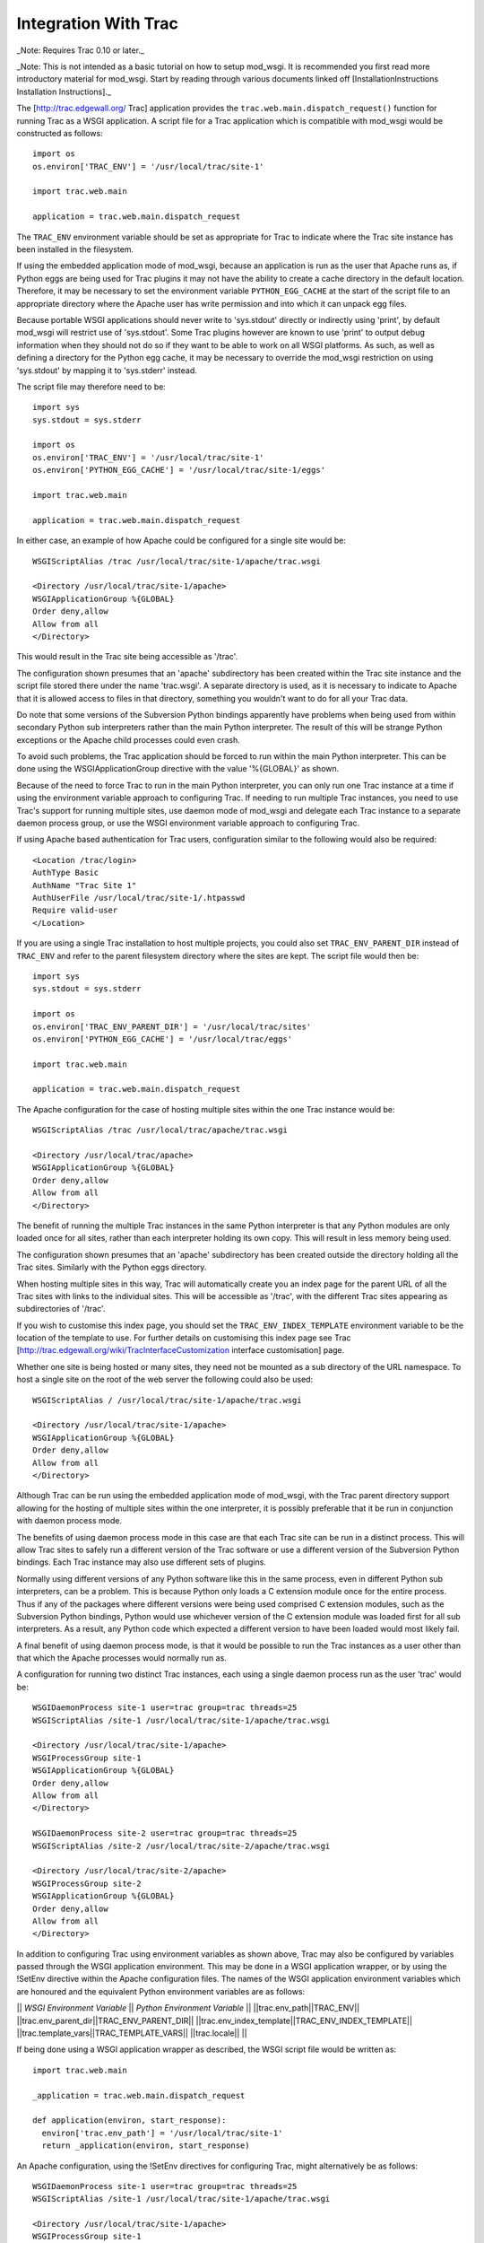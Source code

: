

=====================
Integration With Trac
=====================

_Note: Requires Trac 0.10 or later._

_Note: This is not intended as a basic tutorial on how to setup mod_wsgi.
It is recommended you first read more introductory material for mod_wsgi.
Start by reading through various documents linked off
[InstallationInstructions Installation Instructions]._

The [http://trac.edgewall.org/ Trac] application provides the
``trac.web.main.dispatch_request()`` function for running Trac as a WSGI
application. A script file for a Trac application which is compatible with
mod_wsgi would be constructed as follows:

::

    import os
    os.environ['TRAC_ENV'] = '/usr/local/trac/site-1'
    
    import trac.web.main
    
    application = trac.web.main.dispatch_request


The ``TRAC_ENV`` environment variable should be set as appropriate for
Trac to indicate where the Trac site instance has been installed in the
filesystem.

If using the embedded application mode of mod_wsgi, because an application
is run as the user that Apache runs as, if Python eggs are being used for
Trac plugins it may not have the ability to create a cache directory in
the default location. Therefore, it may be necessary to set the environment
variable ``PYTHON_EGG_CACHE`` at the start of the script file to an
appropriate directory where the Apache user has write permission and into
which it can unpack egg files.

Because portable WSGI applications should never write to 'sys.stdout'
directly or indirectly using 'print', by default mod_wsgi will restrict use
of 'sys.stdout'. Some Trac plugins however are known to use 'print' to
output debug information when they should not do so if they want to be able
to work on all WSGI platforms. As such, as well as defining a directory for
the Python egg cache, it may be necessary to override the mod_wsgi
restriction on using 'sys.stdout' by mapping it to 'sys.stderr' instead.

The script file may therefore need to be:

::

    import sys
    sys.stdout = sys.stderr
    
    import os
    os.environ['TRAC_ENV'] = '/usr/local/trac/site-1'
    os.environ['PYTHON_EGG_CACHE'] = '/usr/local/trac/site-1/eggs'
    
    import trac.web.main
    
    application = trac.web.main.dispatch_request


In either case, an example of how Apache could be configured for a single
site would be:

::

    WSGIScriptAlias /trac /usr/local/trac/site-1/apache/trac.wsgi
    
    <Directory /usr/local/trac/site-1/apache>
    WSGIApplicationGroup %{GLOBAL}
    Order deny,allow
    Allow from all
    </Directory>


This would result in the Trac site being accessible as '/trac'.

The configuration shown presumes that an 'apache' subdirectory has been
created within the Trac site instance and the script file stored there
under the name 'trac.wsgi'. A separate directory is used, as it is
necessary to indicate to Apache that it is allowed access to files in that
directory, something you wouldn't want to do for all your Trac data.

Do note that some versions of the Subversion Python bindings apparently
have problems when being used from within secondary Python sub interpreters
rather than the main Python interpreter. The result of this will be strange
Python exceptions or the Apache child processes could even crash.

To avoid such problems, the Trac application should be forced to run within
the main Python interpreter. This can be done using the WSGIApplicationGroup
directive with the value '%{GLOBAL}' as shown.

Because of the need to force Trac to run in the main Python interpreter,
you can only run one Trac instance at a time if using the environment
variable approach to configuring Trac. If needing to run multiple Trac
instances, you need to use Trac's support for running multiple sites, use
daemon mode of mod_wsgi and delegate each Trac instance to a separate
daemon process group, or use the WSGI environment variable approach to
configuring Trac.

If using Apache based authentication for Trac users, configuration similar
to the following would also be required:

::

    <Location /trac/login>
    AuthType Basic
    AuthName "Trac Site 1"
    AuthUserFile /usr/local/trac/site-1/.htpasswd
    Require valid-user
    </Location>


If you are using a single Trac installation to host multiple projects, you
could also set ``TRAC_ENV_PARENT_DIR`` instead of ``TRAC_ENV`` and
refer to the parent filesystem directory where the sites are kept. The
script file would then be:

::

    import sys
    sys.stdout = sys.stderr
    
    import os
    os.environ['TRAC_ENV_PARENT_DIR'] = '/usr/local/trac/sites'
    os.environ['PYTHON_EGG_CACHE'] = '/usr/local/trac/eggs'
    
    import trac.web.main
    
    application = trac.web.main.dispatch_request


The Apache configuration for the case of hosting multiple sites within the
one Trac instance would be:

::

    WSGIScriptAlias /trac /usr/local/trac/apache/trac.wsgi
    
    <Directory /usr/local/trac/apache>
    WSGIApplicationGroup %{GLOBAL}
    Order deny,allow
    Allow from all
    </Directory>


The benefit of running the multiple Trac instances in the same Python
interpreter is that any Python modules are only loaded once for all sites,
rather than each interpreter holding its own copy. This will result in less
memory being used.

The configuration shown presumes that an 'apache' subdirectory has been
created outside the directory holding all the Trac sites. Similarly with
the Python eggs directory.

When hosting multiple sites in this way, Trac will automatically create you
an index page for the parent URL of all the Trac sites with links to the
individual sites. This will be accessible as '/trac', with the different
Trac sites appearing as subdirectories of '/trac'.

If you wish to customise this index page, you should set the
``TRAC_ENV_INDEX_TEMPLATE`` environment variable to be the location of
the template to use. For further details on customising this index page see
Trac [http://trac.edgewall.org/wiki/TracInterfaceCustomization interface customisation] page.

Whether one site is being hosted or many sites, they need not be mounted as
a sub directory of the URL namespace. To host a single site on the root of
the web server the following could also be used:

::

    WSGIScriptAlias / /usr/local/trac/site-1/apache/trac.wsgi
    
    <Directory /usr/local/trac/site-1/apache>
    WSGIApplicationGroup %{GLOBAL}
    Order deny,allow
    Allow from all
    </Directory>


Although Trac can be run using the embedded application mode of mod_wsgi,
with the Trac parent directory support allowing for the hosting of multiple
sites within the one interpreter, it is possibly preferable that it be run
in conjunction with daemon process mode.

The benefits of using daemon process mode in this case are that each Trac
site can be run in a distinct process. This will allow Trac sites to safely
run a different version of the Trac software or use a different version of
the Subversion Python bindings. Each Trac instance may also use different
sets of plugins.

Normally using different versions of any Python software like this in the
same process, even in different Python sub interpreters, can be a problem.
This is because Python only loads a C extension module once for the entire
process. Thus if any of the packages where different versions were being
used comprised C extension modules, such as the Subversion Python bindings,
Python would use whichever version of the C extension module was loaded
first for all sub interpreters. As a result, any Python code which expected
a different version to have been loaded would most likely fail.

A final benefit of using daemon process mode, is that it would be possible
to run the Trac instances as a user other than that which the Apache
processes would normally run as.

A configuration for running two distinct Trac instances, each using a
single daemon process run as the user 'trac' would be:

::

    WSGIDaemonProcess site-1 user=trac group=trac threads=25
    WSGIScriptAlias /site-1 /usr/local/trac/site-1/apache/trac.wsgi
    
    <Directory /usr/local/trac/site-1/apache>
    WSGIProcessGroup site-1
    WSGIApplicationGroup %{GLOBAL}
    Order deny,allow
    Allow from all
    </Directory>
    
    WSGIDaemonProcess site-2 user=trac group=trac threads=25
    WSGIScriptAlias /site-2 /usr/local/trac/site-2/apache/trac.wsgi
    
    <Directory /usr/local/trac/site-2/apache>
    WSGIProcessGroup site-2
    WSGIApplicationGroup %{GLOBAL}
    Order deny,allow
    Allow from all
    </Directory>


In addition to configuring Trac using environment variables as shown above,
Trac may also be configured by variables passed through the WSGI
application environment. This may be done in a WSGI application wrapper, or
by using the !SetEnv directive within the Apache configuration files. The
names of the WSGI application environment variables which are honoured and
the equivalent Python environment variables are as follows:

|| *WSGI Environment Variable* || *Python Environment Variable* ||
||trac.env_path||TRAC_ENV||
||trac.env_parent_dir||TRAC_ENV_PARENT_DIR||
||trac.env_index_template||TRAC_ENV_INDEX_TEMPLATE||
||trac.template_vars||TRAC_TEMPLATE_VARS||
||trac.locale|| ||

If being done using a WSGI application wrapper as described, the WSGI
script file would be written as:

::

    import trac.web.main
    
    _application = trac.web.main.dispatch_request
    
    def application(environ, start_response):
      environ['trac.env_path'] = '/usr/local/trac/site-1'
      return _application(environ, start_response)


An Apache configuration, using the !SetEnv directives for configuring
Trac, might alternatively be as follows:

::

    WSGIDaemonProcess site-1 user=trac group=trac threads=25
    WSGIScriptAlias /site-1 /usr/local/trac/site-1/apache/trac.wsgi
    
    <Directory /usr/local/trac/site-1/apache>
    WSGIProcessGroup site-1
    WSGIApplicationGroup %{GLOBAL}
    SetEnv trac.env_path /usr/local/trac/site-1
    Order deny,allow
    Allow from all
    </Directory>
    
    WSGIDaemonProcess site-2 user=trac group=trac threads=25
    WSGIScriptAlias /site-2 /usr/local/trac/site-2/apache/trac.wsgi
    
    <Directory /usr/local/trac/site-2/apache>
    WSGIProcessGroup site-2
    WSGIApplicationGroup %{GLOBAL}
    SetEnv trac.env_path /usr/local/trac/site-2
    Order deny,allow
    Allow from all
    </Directory>


With this configuration, there is no need to set environment variables
within the script file and the minimal WSGI script file show below could
be used:

::

    import trac.web.main
    
    application = trac.web.main.dispatch_request


If wishing to host multiple sites within the one daemon process group,
instead of using the ``TRAC_ENV_PARENT_DIR`` process environment
variable, one can use the WSGI environment variable 'trac.env_parent_dir'.

::

    WSGIDaemonProcess sites user=trac group=trac processes=3 threads=25
    WSGIScriptAlias /trac /usr/local/trac/apache/trac.wsgi
    
    <Directory /usr/local/trac/apache>
    WSGIProcessGroup sites
    WSGIApplicationGroup %{GLOBAL}
    SetEnv trac.env_parent_dir /usr/local/trac/sites
    Order deny,allow
    Allow from all
    </Directory>


If wishing to automate the configuration so as to make it easier to manage
a large number of Trac sites, where each runs in a distinct daemon process
and as a different user, the following configuration may be more
appropriate:

::

    WSGIDaemonProcess site-1 user=user-1 group=user-1 threads=25
    WSGIDaemonProcess site-2 user=user-2 group=user-2 threads=25
    WSGIDaemonProcess site-3 user=user-3 group=user-3 threads=25
    WSGIDaemonProcess site-4 user=user-4 group=user-4 threads=25
    WSGIDaemonProcess site-5 user=user-5 group=user-5 threads=25
    WSGIDaemonProcess site-6 user=user-6 group=user-6 threads=25
    
    RewriteEngine On
    RewriteCond %{REQUEST_URI} ^/trac/([^/]+)
    RewriteRule . - [E=trac.process_group:%1,\
    E=trac.env_path:/usr/local/trac/sites/%1]
    
    WSGIScriptAliasMatch ^/trac/([^/]+) /usr/local/trac/apache/trac.wsgi
    
    <Directory /usr/local/trac/apache>
    WSGIProcessGroup %{ENV:trac.process_group}
    WSGIApplicationGroup %{GLOBAL}
    Order deny,allow
    Allow from all
    </Directory>


In order to add a new Trac site, a new Trac instance directory would be
created under the parent directory '/usr/local/trac/sites', a new
WSGIDaemonProcess entry added to the Apache configuration file and Apache
restarted. Changes are still required to the Apache configuration so as to
add the directive related to the new daemon process and define the user
and group of that process, but at least the changes have been limited
to one line.

If not specifically needing the ability to delegate different instances of
Trac to different daemon processes so as to run as different users, or in
order to allow different versions of Trac or plugins to be used, one can
still use daemon processes purely for the benefit derived from not having
Trac running in the main Apache child processes. In particular, delegating
Trac to a daemon process means that the Apache child processes handling
requests for static files or dynamic pages implemented by other languages
such as PHP, will not be bloated out in size by the presence of Trac.

Where the the Trac mechanism for supporting multiple sites within the one
interpreter is not flexible enough, then dynamically setting the WSGI
environment variable 'trac.env_path' can also be done using a rewrite
rule based on some part of the URL. Except for there being no automatically
generated index page, an equivalent to Trac's own support for multiple
sites would be as follows:

::

    WSGIDaemonProcess sites processes=3 threads=25 maximum-requests=1000
    
    RewriteEngine On
    
    RewriteCond %{REQUEST_URI} ^/trac/([^/]+)
    RewriteCond /usr/local/trac/sites/%1/conf/trac.ini !-f
    RewriteRule . - [F]
    
    RewriteCond %{REQUEST_URI} ^/trac/([^/]+)
    RewriteRule . - [E=trac.env_path:/usr/local/trac/sites/%1]
    
    WSGIScriptAliasMatch ^/trac/([^/]+) /usr/local/trac/apache/trac.wsgi
    
    <Directory /usr/local/trac/apache>
    WSGIProcessGroup sites
    WSGIApplicationGroup %{GLOBAL}
    Order deny,allow
    Allow from all
    </Directory>


This configuration could be adapted as necessary where for example all Trac
sites are not stored under the one directory but spread across the file
system in different directories. This could be done through the rewrite
rules directly or using a rewrite map file.

Using rewrite rules in this way should only be done where the Trac
mechanism for hosting multiple sites within the one interpreter is not
sufficient. Normally Trac's own mechanism should be used.

To avoid any possibility of process memory use growing over time due to
unknown memory leaks, one can also define a maximum number of requests
before an individual daemon process is shutdown and restarted. Because of
the possibility that a Trac process may be slow to shutdown, it is
recommended though that when setting a maximum for the number of requests,
that the number of processes in the daemon process group be set to 2 or
more. This is so that when one process is being shutdown and restarted,
that the chances are that the other is still accepting requests at that
time and there will be no perceived pause in handling of requests.

The maxmimum number of requests allowed before a daemon process is shutdown
and restarted would need to be determined to a degree through trial and
error. One should avoid setting it to to small a value however, as this
will result in daemon process restarts being very close together when the
site is under load.

For other suggestions regarding how to configure mod_wsgi specifically
for Trac, also check out the Trac page at:

  http://trac.edgewall.org/wiki/TracModWSGI
